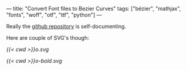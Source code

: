---
title: "Convert Font files to Bezier Curves"
tags: ["bézier", "mathjax", "fonts", "woff", "otf", "ttf", "python"]
---

Really the [[https://github.com/abaj8494/font2splines][github repository]] is self-documenting.

Here are couple of SVG's though:

#+BEGIN_CENTER
#+CAPTION: uppercase Computer Modern Omega
#+ATTR_HTML: :width 400px :class lateximage
[[{{< cwd >}}o.svg]]
#+CAPTION: uppercase *Bold* Computer Modern Omega
#+ATTR_HTML: :width 400px :class lateximage
[[{{< cwd >}}o-bold.svg]]
#+END_CENTER
